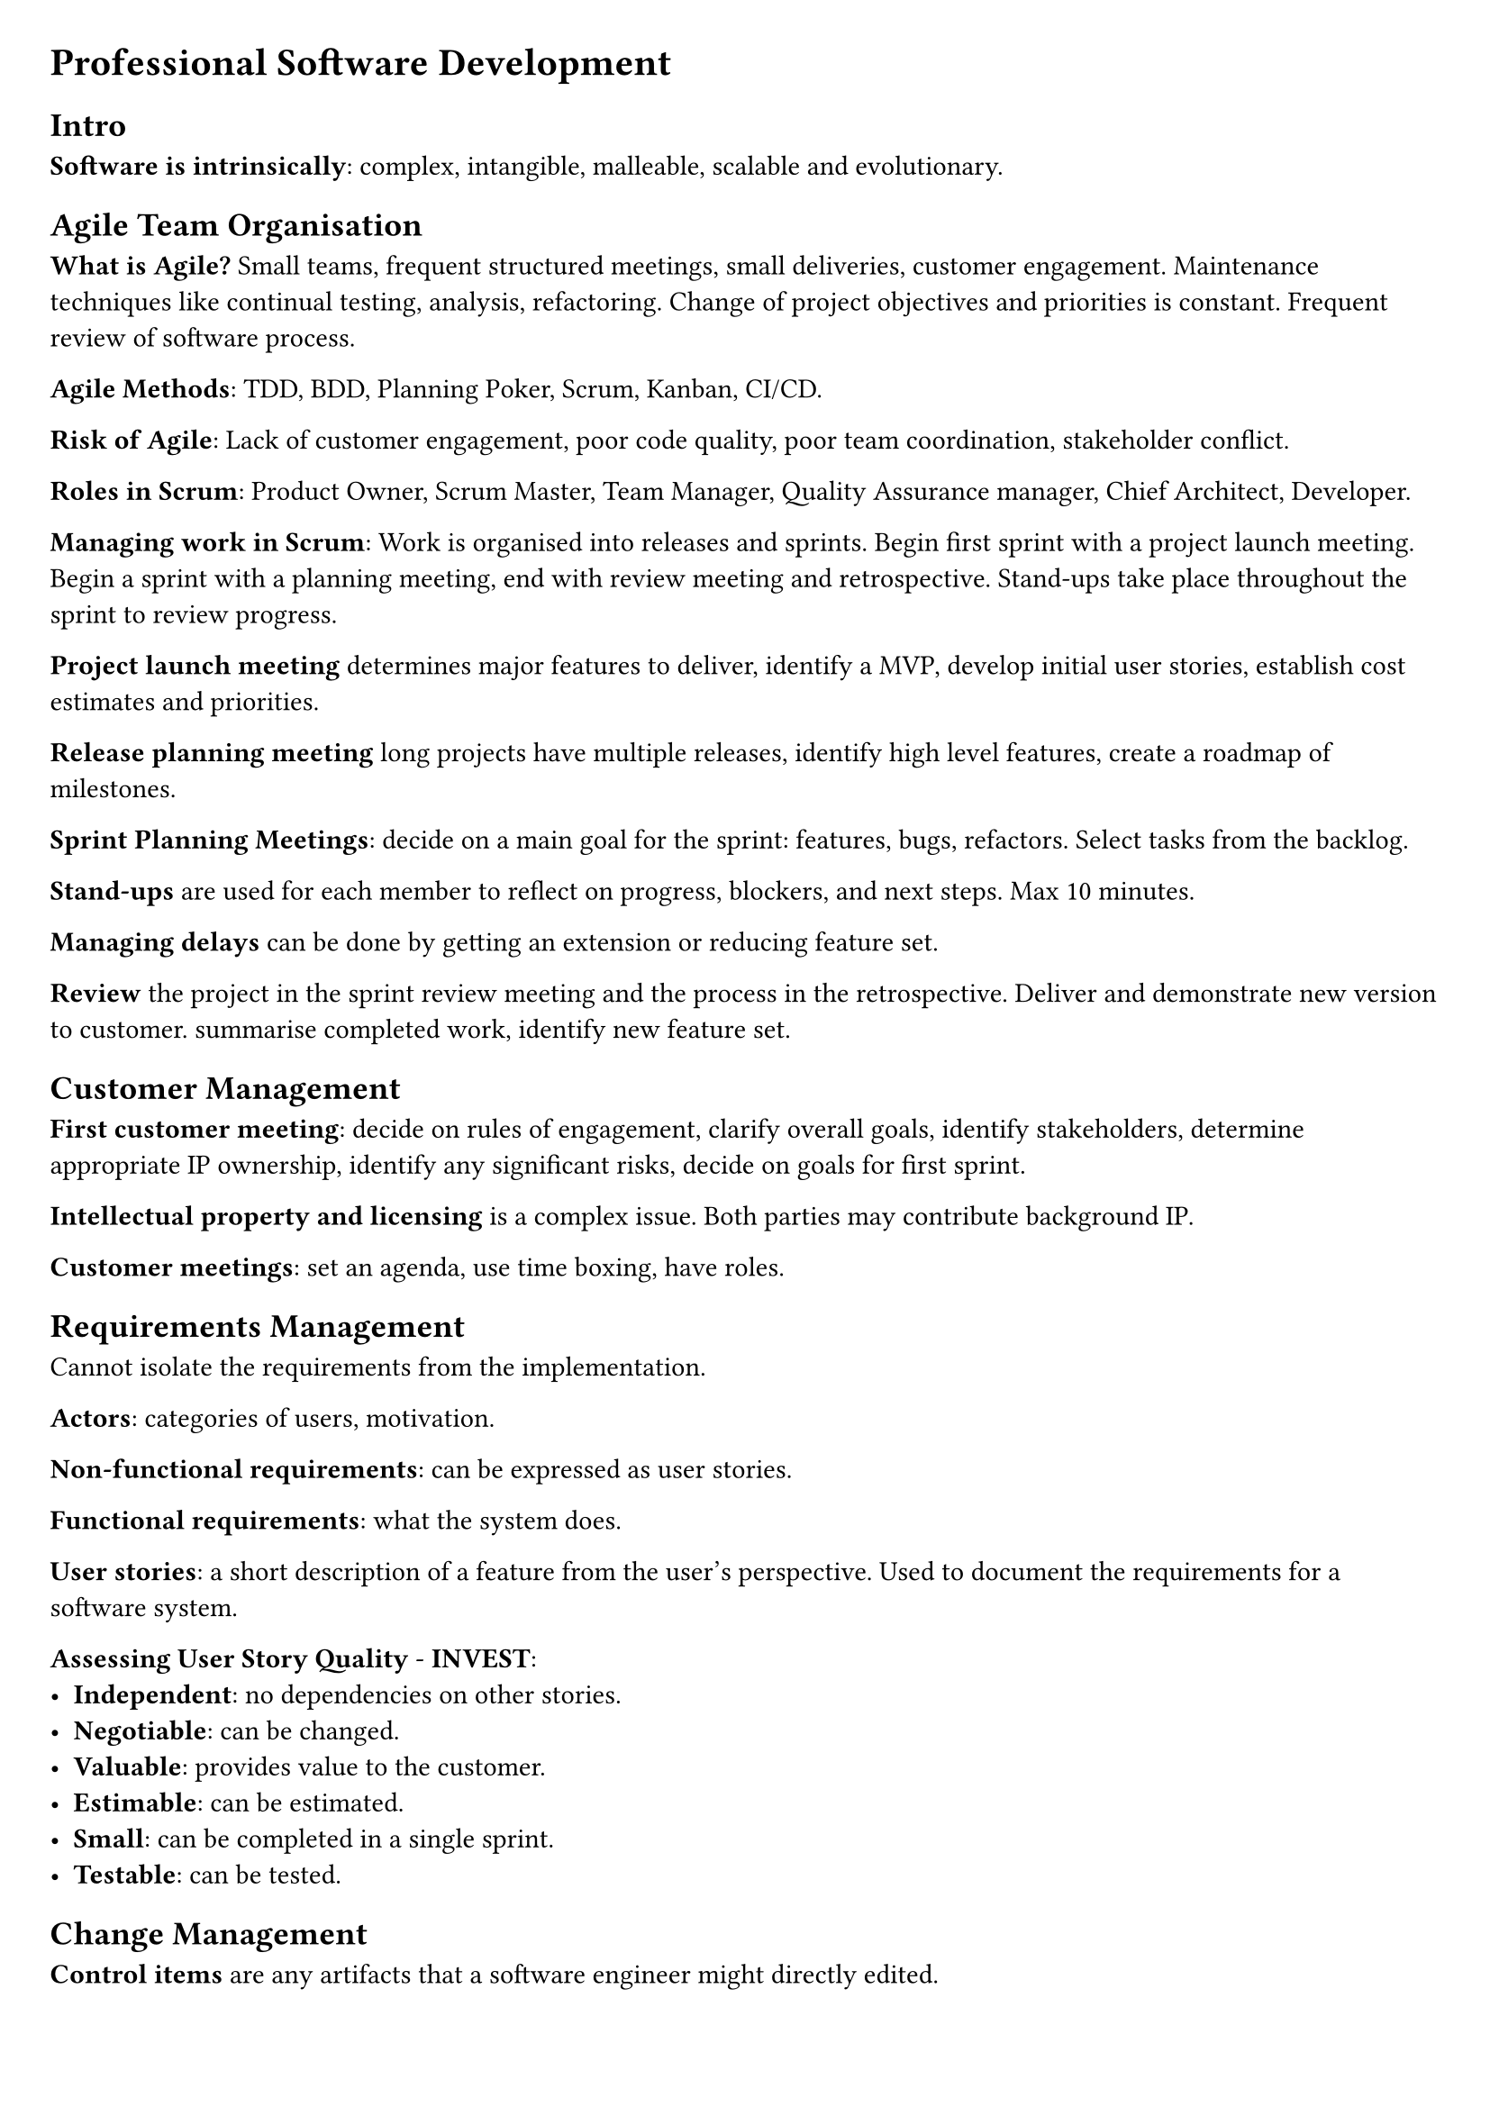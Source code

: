 #set document(title: "Professional Software Development")
#set page(margin: 20pt)
#set quote(block: true)

= Professional Software Development

== Intro

*Software is intrinsically*: complex, intangible, malleable, scalable and evolutionary.

== Agile Team Organisation

*What is Agile?* Small teams, frequent structured meetings, small deliveries, customer engagement.
Maintenance techniques like continual testing, analysis, refactoring.
Change of project objectives and priorities is constant.
Frequent review of software process.

*Agile Methods*: TDD, BDD, Planning Poker, Scrum, Kanban, CI/CD.

*Risk of Agile*: Lack of customer engagement, poor code quality, poor team coordination, stakeholder conflict.

*Roles in Scrum*: Product Owner, Scrum Master, Team Manager, Quality Assurance manager, Chief Architect, Developer.

*Managing work in Scrum*: Work is organised into releases and sprints.
Begin first sprint with a project launch meeting.
Begin a sprint with a planning meeting, end with review meeting and retrospective.
Stand-ups take place throughout the sprint to review progress.

*Project launch meeting* determines major features to deliver, identify a MVP, develop initial user stories,
establish cost estimates and priorities.

*Release planning meeting* long projects have multiple releases, identify high level features, create a roadmap of milestones.

*Sprint Planning Meetings*: decide on a main goal for the sprint: features, bugs, refactors. Select tasks from the backlog.

*Stand-ups* are used for each member to reflect on progress, blockers, and next steps. Max 10 minutes.

*Managing delays* can be done by getting an extension or reducing feature set.

*Review* the project in the sprint review meeting and the process in the retrospective. Deliver and demonstrate new version to customer.
summarise completed work, identify new feature set.

== Customer Management

*First customer meeting*: decide on rules of engagement, clarify overall goals, identify stakeholders, determine appropriate IP ownership,
identify any significant risks, decide on goals for first sprint.

*Intellectual property and licensing* is a complex issue. Both parties may contribute background IP.

*Customer meetings*: set an agenda, use time boxing, have roles.

== Requirements Management

Cannot isolate the requirements from the implementation.

*Actors*: categories of users, motivation.

*Non-functional requirements*: can be expressed as user stories.

*Functional requirements*: what the system does.

*User stories*: a short description of a feature from the user's perspective. Used to document the requirements for a software system.

*Assessing User Story Quality* - *INVEST*:
- *Independent*: no dependencies on other stories.
- *Negotiable*: can be changed.
- *Valuable*: provides value to the customer.
- *Estimable*: can be estimated.
- *Small*: can be completed in a single sprint.
- *Testable*: can be tested.


== Change Management

*Control items* are any artifacts that a software engineer might directly edited.

*Centralised version control system* has a single centralised repository somewhere on a server.
Each dev has a local copy. Changes are pushed to the central repo.

*Distributed version control system* has a repository on each machine.
Each repo can be linked to other repos.

*Commits* are saved with a hash for uniquely identifying the changes.

*Branching* is used for maintaining multiple development lines.
*Trunk-based development* involves committing to one main branch, useful for reducing merge conflicts, requires developers to make smaller changes,
and provides clear visibility of project process.
*Feature Branching* is more convenient for managing code reviews.
*Staging branches* are used after making a commit to the main branch, some testing is done here then a push is made to the deployment branch.
Manage branches by deleting them and squash committing.

== Software Licensing

*A software license* can cover ownership, distribution rights, usage rights, liability, etc.

*Copyright*: The legal right to control the reproduction of a creative work for a specific time; varies between jurisdictions
*Warranty*: The length of time for which certain functionality can be expected/resolved.
*Liability*: Where the responsibility lies.

== Software Process Improvement

*Process improvement frameworks*: *ISO 9001*, *Six Sigma*, *CMMI*.

*Goal* is to arrive at the root cause when discussing challenges in retrospectives.
These meetings, unfortunately, are infrequent by nature and issues early in the sprint may be hard to recall.
It is important to vary the retrospective structure.

*How* this is done: gather data, analyse data, identify root causes, implement changes.

== Code Reviews

*Purpose* is to detect defects, identify refactoring opportunities, develop a shared understanding of the codebase.

*Merge requests* should be small: 300 lines and/or require 30 minutes to review.
Should choose one of: corrective, adaptive, preventative, perfective.
A code review should adhere to architectural patterns and re-use existing code.

== Build, Release and Dependency Management

A software project should have a *build configuration file*. This specifies targets (resolve dependencies, compile code, test binary),
mappings (relationship between source and generated artifacts), tasks (actions to satisfy mappings, e.g. execute a specific compiler).

A *mapping* is a relationship between a source and a target.

Compiling should be *idempotent*: the same input should always produce the same output.

*Types of dependencies*
- environmental
  - explicit: platform, language, runtime, libraries
  - implicit: network, database, other services
- application: project dependencies, other projects

*Types of releases*: Core executable, Tailored executable, Optional extensions, Sources, Documentation (compositions).
Bleeding edge/snapshot, Beta test release, Production release (schedule intent).

*Types of APIs*: Private, Public
Published (APIs that can be externally access but not explicitly documented as being part of the public API).

*Specifying dependencies*: project almost always has transitive dependencies, do not rely on them.
Over constrained dependencies are a risk, as they make it harder to resolve dependencies.

*Semantic versioning*: major.minor.patch[-tag]

*Deprecated feature*: Left in for compatibility, but intended to be removed in future releases.

*Migration plans and scripts*: adapting existing code to use new published APIs.

== Continuous Integration

*Integration hell*: Spending more time re-integrating features, than in creating the features.

*Continuous Integration Practices*: change management, quality assurance, deployment.

*Broken build*: the highest-priority for a team; other operations must momentarily cease.

*Build times*: should be less than 10 minutes.

*Staging platform*: Used to test software before being released to users.
Limitations include lack of realism, too many simultaneous users, network endpoints and data sets inaccessible outside of production.
Multiple staging environments may be needed when several components, each of which intended for use on a different platform, exist.

== Static Analysis, Readability and Design Quality

*Static vs Dynamic analysis*: The former is applied on program artefacts at rest, while the latter is conducted during execution.

*Fan-in (afferent coupling) complexity*: Number of inbound references to a class from other classes. Identifies the number of classes that will need to be modified if the subjected class is changed.

*Fan-out (efferent coupling) complexity*: Number of outbound references for a given class. Determines the frequency that the class in question will need to change.

*Inheritance depth and width*: Deep inheritance suggests an over-abstraction of the class.

== Behaviour-driven development

*Given*: To set up the test case fixture, initialize the necessary components and dependencies required for the test. This may include creating mock objects, setting up the database state, or configuring the environment to ensure that the test runs in isolation.

*When*: During the test case execution, invoke the method or function under test with the specified inputs. Ensure that all necessary preconditions are met and that the system is in the correct state to perform the operation.

*Then*: After executing the test case, assert the expected outcomes. This includes checking the state of the system, verifying that the correct outputs are produced, and ensuring that any side effects (such as changes to the database or external systems) are as expected. Use assertions to confirm that the actual results match the expected results.

== Evaluating Test Suites

The more *effective* a test is, the less *efficient* it becomes.

*Mutation testing*: works by representing the introduction of defects into a system as combinations of small-scale code mutations of the target system's code.

*Mutant operations*: conditional operators with their boundary counterpart.

*Killed mutants*: successfully detected by the test suite.
*Survivor mutants*: successfully pass all tests and are undetected.
*Undetermined mutants*: programs that do not halt.

== System Scale Testing

*Reliability testing*: PFD (probability of failure on access), meantime to failure (time for system to fail from initiation,
or time be-tween failures; good metric when repair is expensive), down-time (useful when system is high-demand).

*Hostile system environment*: A system environment may be considered hostile if there is a rationalization for why threats/attackers may wish to exploit it.

*Fuzz testing*: Providing unusual inputs.
*Penetration testing*: An attacking team attempts to gain unauthorized access with the expected tools of a hacker.

*Heterogeneous systems*: The greater the variation in organisational culture the harder it is to develop a consistent testing programme. Despite agreed standards, variations inevitably occur.

*Social-technical systems*: incorporate both computer software and hardware, the computer system's users, and the surrounding organisational and cultural practices.

*Systems of systems*: represents multiple heterogeneous semi-autonomous systems that cooperate or are coordinated to produce emergent effects.

*Feedback from the wild*: Crash reporting, A/B testing.

== Software Architecture

*Software component*: refers to a software bundle of self contained state and behaviours with well defined interfaces. Some components require functions provided by other components.

*Objects versus Components*:
Components are specializations of the object-class type.
Components are long-living entities, deployed for the full life-time of a software system.
Component middle-ware allows components to distribute between different component environments and different hardware.
Cannot interact with component implementation directly like you can with objects.
Each of the interfaces provided by a component may be realised by a different object within the component.

*Why not componentize every object?*:
Communication costs increase from mediating (middleware) component interaction.
Development costs: documentation of component interfaces need to be maintained.

*Types of components*: general purpose, application specific.

*Design by contract*: benefits of using the interface as offered by the providing component, obligations imposed on the component that uses the interface

*Leaky abstractions*: whenever two component implementations (a provider and a requirer of an interface) are wired together, their future is influenced by assumptions on how the interface will be utilised and realised.

*Architectural patterns*

*Model View Control*:
- Model: data and business logic
- View: presentation of data
- Controller: mediates between model and view

*Client-Server*:
- Client: requests services from server
- Server: provides services to clients

*Thin-client architecture*: Purist approach to client-server. Clients contain minimal logic.

*Fat-client architecture*: Clients perform more logic. Reduces communication with server by caching information.

*Peer-to-peer*: Resolves issue of resource scalability. Every peer is a client and a server. All logic moved to clients (goes further than fat-client).

*Information processing patterns*: Message-oriented architecture, pipe and filter.

*Message-oriented architectural pattern*: provides a basis for asynchronous communication.
Communication occurs as discrete messages passing through a message bus, which re-routes to the appropriate client based on routing policy.
*Message driven*: Computation in a component is the result of message reception from another component.
*Message broker*: Deciding which component receives the message.

*Pipe and Filter Architecture*: Each filter provides and implements the same interface, called the pipe.
The filtered wired into an assembly form a pipeline.
Data source component provides input and requires the pipe interface.
Data sink component provides the pipe interface on the right to accept the system's output on the right.
To allow re-orderable filters each filter must provide and require the same interface.

*Plugin architecture* maintains a flexible mechanism for extension.
Plugins stored in plugin registry.
A Plugin provides an interface to the core application.
Loader component instantiates and configures the component for use by the main application, using the registry supplied specification.
Inner platform effect.

== Software Refactoring

Refactor when implementing new functionality, correcting defects, code reviews, trying to understand a software artefact.

*Code smells*: cloning, complex structures, long parameter lists, excessive comments

== Startup Growth Engineering

*Basic compounding growth loop*: Users attract other to consider product *if and only if* some of them use the product.
*Direct-invitational loop*: Users invite their colleagues *if and only if* some invitees sign-up.

*Traditional growth engineering*: Marketing (acquire users) and product engineering (build features).
*Compounding growth*: The rate of growth is proportional to the number of users.
*Churn*: The percentage of users lost after successive time periods.
*Optimizing growth cycle*: Quantify each stage of the growth cycle and see which stages can be improved. Gauge effects and continue.

#pagebreak()

== Case Study

You are working with a startup software company that is developing a new software product for coordinating multiple autonomous unmanned aerial vehicles (aUAVs), commonly referred to as drone swarms. The team comprises a team lead, four developers and a product owner, who is also the founder of the company.

Market research has shown that there is existing software for controlling drones in flight and that this has been used to create aerial light displays. The startup has decided to focus on the use of drone swarms for tasks in remote inhospitable environments. For example, swarms could be used to survey large areas of remote land where resources (such as timber or minerals) might be extracted, or assist search and rescue operations to find casualties. Larger drones might be used in a swarm to dispense water to control wild fires.

All of these applications will have to account for the physical constraints on the drones, such as their need to be recharged at different times, the impact of weather and the performance characteristics of different drones in the swarm.

The hardware components of the system comprise the drones themselves, equipped with a GPS and camera, a base station for sending communications to the drones, and a ruggedised laptop that will be used to control the swarm and also process the data collected.

So far, the architecture for the part of the system that coordinates the swarm has been implemented. Each drone establishes a connection to the base station so that it can receive instructions and send back data from its sensors. Instructions might tell the drone to fly in a particular direction, or go to a specific location. The software on the base station maintains control of several drones simultaneously, ensuring they don't collide. The software on the drone is responsible for processing the received commands.

You join the team as a Scrum Master at the point where they have been working on the user interface. The team have developed the following user journey to portray the overall vision for the project.

#quote[
    Kerry is the drone swarm operator for a mountain search and rescue team. The team have been called out to rescue two casualties following an avalanche in a mountainous area. Kerry switches on the drones and the base station at the bottom of the large search area. She configures the drones with the location of the base station so they can return when they need recharging. Using the controller she opens a mapping screen and selects survey mode. She then specifies a geographic region for the swarm to survey. The drone swarm launches and automatically organises itself into formation to complete the survey, which results in a new map layer composed of tiles of aerial photographs from different drones gradually appearing on the screen.

    Image recognition software on the laptop begins to identify tiles that might contain the casualty. Kerry selects each of these tiles in turn and chooses to open an album of photos taken of the location by the drones. The initial area for search doesn't contain any casualties so Kerry instructs the swarm to expand the survey area.

    When she finds a tile that she think contains a casualty she instructs the swarm to take a lower level detailed image of the exact location. One drone in the swarm flies lower and takes this picture, which gets returned to the laptop. Kerry tags the tile locations that contain the casualties. Kerry creates a "case" from the tile and photo collection and adds additional notes, such as the possible identity of the casualty, or if they appear to be conscious.

    Next Kerry informs the team leader who splits the team into parties to continue to monitor the most likely locations of the casualties. Kerry divides the swarm into sub-swarms. Then she sets each swarm to "loiter" mode at the likely locations. Each swarm maintains two drones "on-point" whilst the others return to the base station for recharging. The swarms swap over when the active drones need recharging.

    Once both the casualties are safely recovered the swarm is ordered to return to the base station for collection.
]

The UI will be written in a cross-platform framework that provides reusable components, such as Flutter. This will communicate with a backend API that will send instructions to the swarm.

The team follows a Scrum software development process. The team triage the user stories they have written for the user interface during a backlog grooming session.

First, each story is estimated following the Planning Poker method. The team lead reads out the story then each team member writes an estimate in person hours on a sticky note, before sharing this with the team. Stories can vary in scale considerably, so estimates can sometimes be many hundred person-hours. If the team are close to each other (within 10 person-hours) then the average is taken as the estimate, else the team go for another round of estimation. This continues until the team reach an acceptable consensus. Unsurprisingly, disagreement is most common for larger user stories, but the team usually coalesce on the median estimate from the first round after a short while.

Next, an individual developer identifies tasks necessary to realise the user story and records these on the team's issue tracker. An example task might be to add a new screen to the user interface, or extend the API to accept a new command. The developer then prioritises the tasks and assigns them to themselves. The tasks are also recorded on the user story as the "Definition of Done." Once all the issues have been created the team starts the sprint.

The following code for tracking information about a drone in the user interface was developed during the sprint.

```java
public class Drone {
    private final Set<Drone> swarm;
    private Coordinate location;
    private Long timestamp;
    private Double batteryLevel;
    private Clock clock;

    public Drone(Set<Drone> swarm, Clock clock) {
        this.swarm = swarm;
        this.clock = clock;
    }

    public Coordinate getLocation() {return location;}

    public void update(Long timestamp, Coordinate location, Double batteryLevel) {
        this.timestamp = timestamp;
        this.location = location;
        this.batteryLevel = batteryLevel;
    }

    public Double distanceTo(Drone drone) {
        return this.getLocation().distanceTo(drone.getLocation());
    }

    public Drone getNearestDrone() {
        Drone result = null;
        Double minDistance = MAX_VALUE;
        for (Drone drone : this.swarm) {
            if (drone == this) continue;
            Double distance = drone.distanceTo(this);
            if (distance < minDistance)
                result = drone;
                minDistance = distance;
        }
        return result;
    }

    public DroneStatus getStatus(){
        Drone nearest = getNearestDrone();
        Boolean veryClose = nearest != null &&
                nearest.distanceTo(this) < 50.0;
        if (this.batteryLevel < 10.0 || veryClose)
            return CRITICAL;
        else if (this.clock.millis() - this.timestamp > 60000)
            return UNKNOWN;
        else return OPERATIONAL;
    }
}
```
== Case Study Analysis

